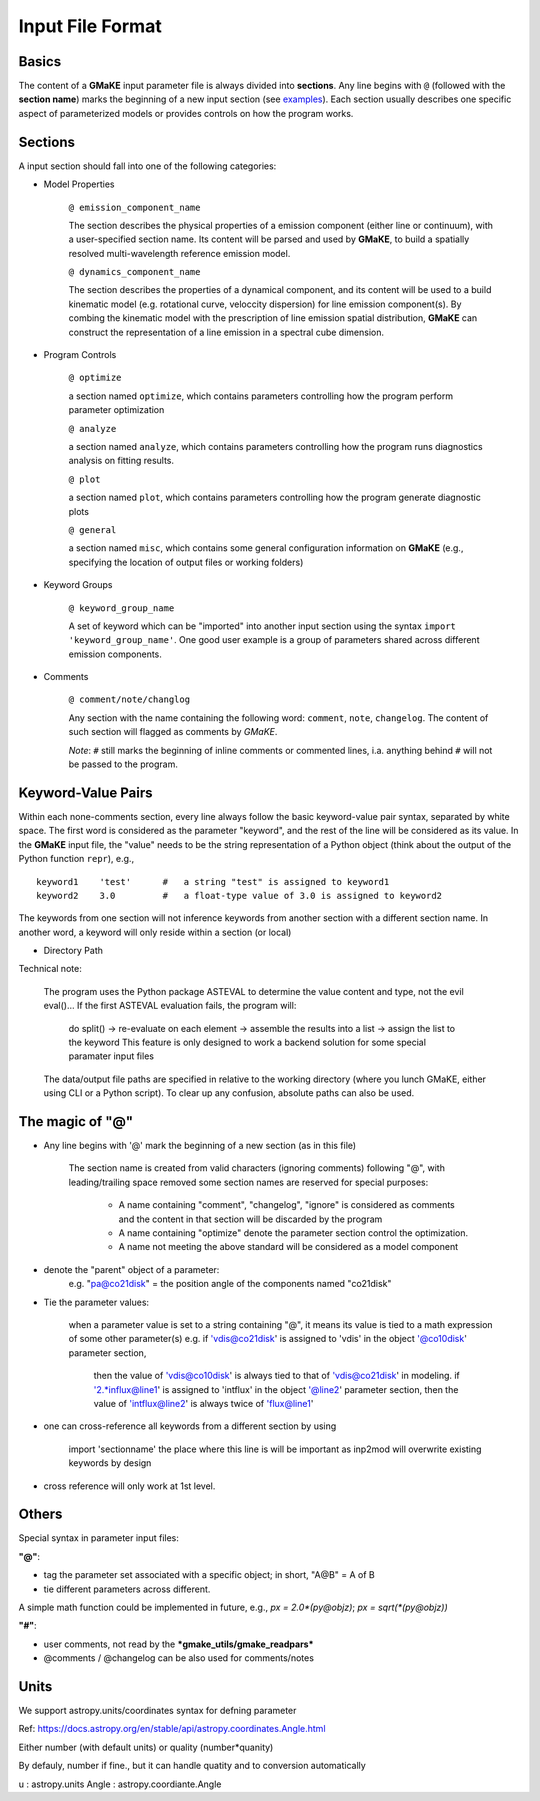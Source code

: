 Input File Format
=================

Basics
~~~~~~
The content of a **GMaKE** input parameter file is always divided into **sections**.
Any line begins with ``@`` (followed with the **section name**) marks the beginning of a new input section (see `examples <https://github.com/r-xue/GMaKE/tree/master/examples/inpfile>`_).
Each section usually describes one specific aspect of parameterized models or provides controls on how the program works.

Sections
~~~~~~~~

A input section should fall into one of the following categories:

+ Model Properties

    ``@ emission_component_name``
    
    The section describes the physical properties of a emission component (either line or continuum), with a user-specified section name.
    Its content will be parsed and used by **GMaKE**, to build a spatially resolved multi-wavelength reference emission model.
    
    ``@ dynamics_component_name``
    
    The section describes the properties of a dynamical component, and its content will be used to a build kinematic model (e.g. rotational curve, veloccity dispersion) for line emission component(s). By combing the kinematic model with the prescription of line emission spatial distribution, **GMaKE** can construct the representation of a line emission in a spectral cube dimension. 

+ Program Controls

    ``@ optimize``
    
    a section named ``optimize``, which contains parameters controlling how the program perform parameter optimization
    
    ``@ analyze``   
    
    a section named ``analyze``, which contains parameters controlling how the program runs diagnostics analysis on fitting results.
    
    ``@ plot``      
    
    a section named ``plot``, which contains parameters controlling how the program generate diagnostic plots
    
    ``@ general``
    
    a section named ``misc``, which contains some general configuration information on **GMaKE** (e.g., specifying the location of output files or working folders)

+ Keyword Groups

    ``@ keyword_group_name``
    
    A set of keyword which can be "imported" into another input section using the syntax ``import 'keyword_group_name'``. One good user example is a group of parameters shared across different emission components.

+ Comments

    ``@ comment/note/changlog``
    
    Any section with the name containing the following word: ``comment``, ``note``, ``changelog``. The content of such section will flagged as comments by *GMaKE*.

    
    *Note*: ``#`` still marks the beginning of inline comments or commented lines, i.a. anything behind ``#`` will not be passed to the program.

Keyword-Value Pairs
~~~~~~~~~~~~~~~~~~~~~~~~~

Within each none-comments section, every line always follow the basic keyword-value pair syntax, separated by white space.
The first word is considered as the parameter "keyword", and the rest of the line will be considered as its value.
In the **GMaKE** input file, the "value" needs to be the string representation of a Python object (think about the output of the Python function ``repr``), e.g., ::
    
    keyword1    'test'      #   a string "test" is assigned to keyword1
    keyword2    3.0         #   a float-type value of 3.0 is assigned to keyword2

The keywords from one section will not inference keywords from another section with a different section name.
In another word, a keyword will only reside within a section (or local)

+ Directory Path

Technical note:

    The program uses the Python package ASTEVAL to determine the value content and type, not the evil eval()...
    If the first ASTEVAL evaluation fails, the program will:
        do split() -> re-evaluate on each element -> assemble the results into a list -> assign the list to the keyword
        This feature is only designed to work a backend solution for some special paramater input files 
    

    
    The data/output file paths are specified in relative to the working directory (where you lunch GMaKE, either using CLI or a Python script).
    To clear up any confusion, absolute paths can also be used.
    


The magic of "@"
~~~~~~~~~~~~~~~~

+ Any line begins with '@' mark the beginning of a new section (as in this file)
    
    The section name is created from valid characters (ignoring comments) following  "@", with leading/trailing space removed
    some section names are reserved for special purposes:
        + A name containing "comment", "changelog", "ignore" is considered as comments and the content in that section will be discarded by the program
        + A name containing "optimize" denote the parameter section control the optimization. 
        + A name not meeting the above standard will be considered as a model component

+ denote the "parent" object of a parameter:
    e.g. "pa@co21disk" = the position angle of the components named "co21disk"

+ Tie the parameter values:
    
    when a parameter value is set to a string containing "@", it means its value is tied to a math expression of some other parameter(s)
    e.g.    if 'vdis@co21disk' is assigned to 'vdis' in the object '@co10disk' parameter section, 
            then the value of 'vdis@co10disk' is always tied to that of 'vdis@co21disk' in modeling.
            if '2.*influx@line1' is assigned to 'intflux' in the object '@line2' parameter section,
            then the value of 'intflux@line2' is always twice of 'flux@line1'

+ one can cross-reference all keywords from a different section by using

    import    'sectionname'
    the place where this line is will be important as inp2mod will overwrite existing keywords by design

+ cross reference will only work at 1st level.

Others
~~~~~~

Special syntax in parameter input files:

**"@"**:

+ tag the parameter set associated with a specific object; in short, "A@B" = A of B
+ tie different parameters across different.
A simple math function could be implemented in future, e.g.,
*px = 2.0\*(py@objz)*; *px = sqrt(\*(py@objz))*


**"#"**:

+ user comments, not read by the ***gmake_utils/gmake_readpars***
+ @comments / @changelog can be also used for comments/notes


Units
~~~~~

We support astropy.units/coordinates syntax for defning parameter

Ref:
https://docs.astropy.org/en/stable/api/astropy.coordinates.Angle.html

Either number (with default units) or quality (number*quanity)

By defauly, number if fine., but it can handle quatity and to conversion automatically

u           : astropy.units
Angle       : astropy.coordiante.Angle

